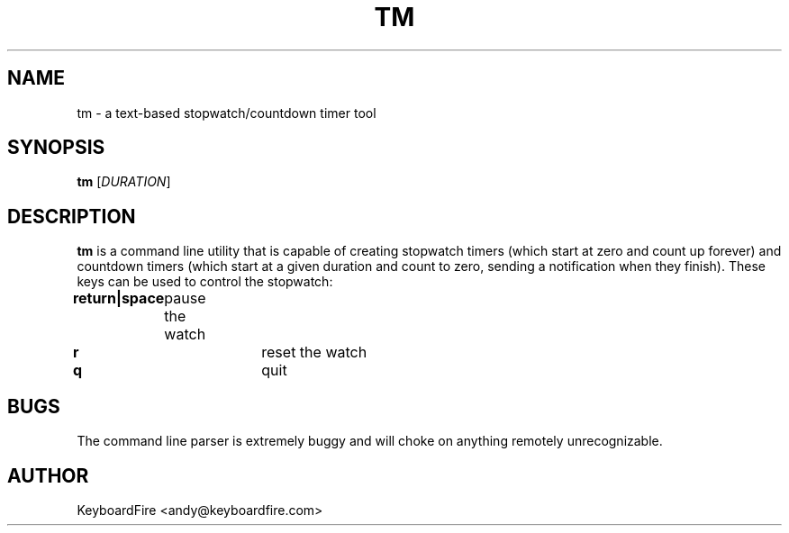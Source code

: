.TH TM 1 2017-06-18
.SH NAME
tm \- a text-based stopwatch/countdown timer tool
.SH SYNOPSIS
.B tm
[\fIDURATION\fR]
.SH DESCRIPTION
.B tm
is a command line utility that is capable of creating stopwatch timers (which
start at zero and count up forever) and countdown timers (which start at a
given duration and count to zero, sending a notification when they finish).
These keys can be used to control the stopwatch:

.B return|space
	pause the watch

.B r
			 reset the watch

.B q
			 quit

.SH BUGS
The command line parser is extremely buggy and will choke on anything remotely
unrecognizable.
.SH AUTHOR
KeyboardFire <andy@keyboardfire.com>
